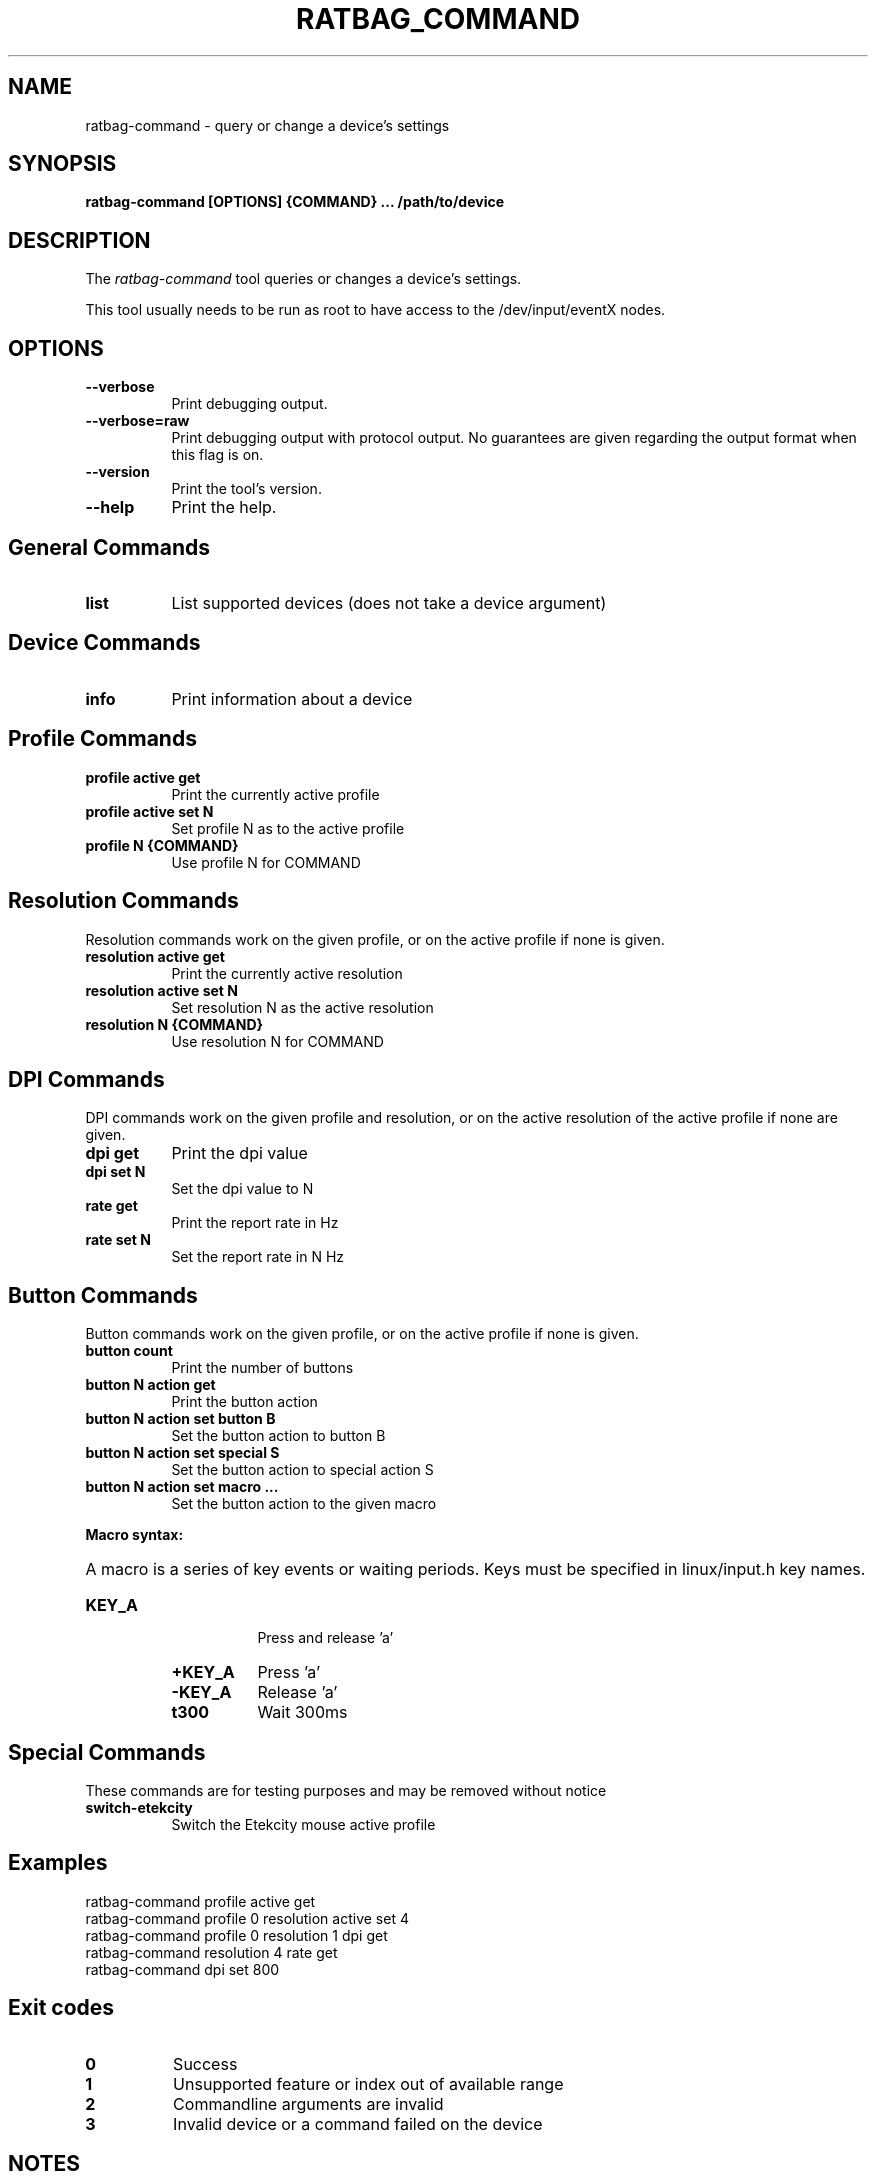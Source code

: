 .TH RATBAG_COMMAND "1" "@version@"
.SH NAME
ratbag\-command \- query or change a device's settings
.SH SYNOPSIS
.B ratbag\-command [OPTIONS] {COMMAND} ... /path/to/device
.SH DESCRIPTION
.PP
The
.I ratbag\-command
tool queries or changes a device's settings.
.PP
This tool usually needs to be run as root to have access to the
/dev/input/eventX nodes.
.SH OPTIONS
.TP 8
.B \-\-verbose
Print debugging output.
.TP 8
.B \-\-verbose=raw
Print debugging output with protocol output. No guarantees are given regarding
the output format when this flag is on.
.TP 8
.B \-\-version
Print the tool's version.
.TP 8
.B \-\-help
Print the help.
.SH General Commands
.TP 8
.B list
List supported devices (does not take a device argument)
.SH Device Commands
.TP 8
.B info
Print information about a device
.SH Profile Commands
.TP 8
.B profile active get
Print the currently active profile
.TP 8
.B profile active set N
Set profile N as to the  active profile
.TP 8
.B profile N {COMMAND}
Use profile N for COMMAND
.SH Resolution Commands
Resolution commands work on the given profile, or on the active profile if none
is given.
.TP 8
.B resolution active get
Print the currently active resolution
.TP 8
.B resolution active set N
Set resolution N as the active resolution
.TP 8
.B resolution N {COMMAND}
Use resolution N for COMMAND
.SH DPI Commands
DPI commands work on the given profile and resolution, or on the active
resolution of the active profile if none are given.
.TP 8
.B dpi get
Print the dpi value
.TP 8
.B dpi set N
Set the dpi value to N
.TP 8
.B rate get
Print the report rate in Hz
.TP 8
.B rate set N
Set the report rate in N Hz
.SH Button Commands
Button commands work on the given profile, or on the active profile if none is
given.
.TP 8
.B button count
Print the number of buttons
.TP 8
.B button N action get
Print the button action
.TP 8
.B button N action set button B
Set the button action to button B
.TP 8
.B button N action set special S
Set the button action to special action S
.TP 8
.B button N action set macro ...
Set the button action to the given macro
.PP
.B Macro syntax:
.HP 8
A macro is a series of key events or waiting periods. Keys must be specified
in linux/input.h key names.
.RS
.TP 8
.B KEY_A
Press and release 'a'
.TP 8
.B +KEY_A
Press 'a'
.TP 8
.B \-KEY_A
Release 'a'
.TP 8
.B t300
Wait 300ms
.RE
.SH Special Commands
These commands are for testing purposes and may be removed without notice
.TP 8
.B switch\-etekcity
Switch the Etekcity mouse active profile
.SH Examples
.TP 8
ratbag\-command profile active get
.TP 8
ratbag\-command profile 0 resolution active set 4
.TP 8
ratbag\-command profile 0 resolution 1 dpi get
.TP 8
ratbag\-command resolution 4 rate get
.TP 8
ratbag\-command dpi set 800
.SH Exit codes
.TP 8
.B 0
Success
.TP 8
.B 1
Unsupported feature or index out of available range
.TP 8
.B 2
Commandline arguments are invalid
.TP 8
.B 3
Invalid device or a command failed on the device
.SH NOTES
.PP
There is currently no guarantees that the output format of
.B ratbag\-command
will not change in the future. There should be some stability with the commands
mentioned in this man page, but do not expect it to stay the same.
